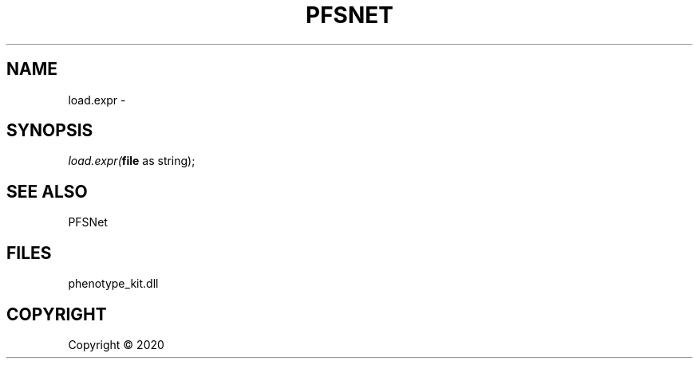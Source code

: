 .\" man page create by R# package system.
.TH PFSNET 2 2000-01-01 "load.expr" "load.expr"
.SH NAME
load.expr \- 
.SH SYNOPSIS
\fIload.expr(\fBfile\fR as string);\fR
.SH SEE ALSO
PFSNet
.SH FILES
.PP
phenotype_kit.dll
.PP
.SH COPYRIGHT
Copyright ©  2020
